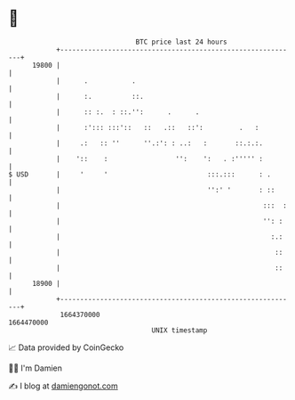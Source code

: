* 👋

#+begin_example
                                   BTC price last 24 hours                    
               +------------------------------------------------------------+ 
         19800 |                                                            | 
               |      .           .                                         | 
               |      :.          ::.                                       | 
               |      :: :.  : ::.'':      .      .                         | 
               |      :'::: :::'::   ::   .::   ::':         .   :          | 
               |     .:   :: ''      ''.:': : ..:   :       ::.:.:.         | 
               |    '::    :                 '':    ':   . :''''' :         | 
   $ USD       |     '     '                         :::.:::      : .       | 
               |                                     '':' '       : ::      | 
               |                                                   :::  :   | 
               |                                                   '': :    | 
               |                                                     :.:    | 
               |                                                      ::    | 
               |                                                      ::    | 
         18900 |                                                            | 
               +------------------------------------------------------------+ 
                1664370000                                        1664470000  
                                       UNIX timestamp                         
#+end_example
📈 Data provided by CoinGecko

🧑‍💻 I'm Damien

✍️ I blog at [[https://www.damiengonot.com][damiengonot.com]]

